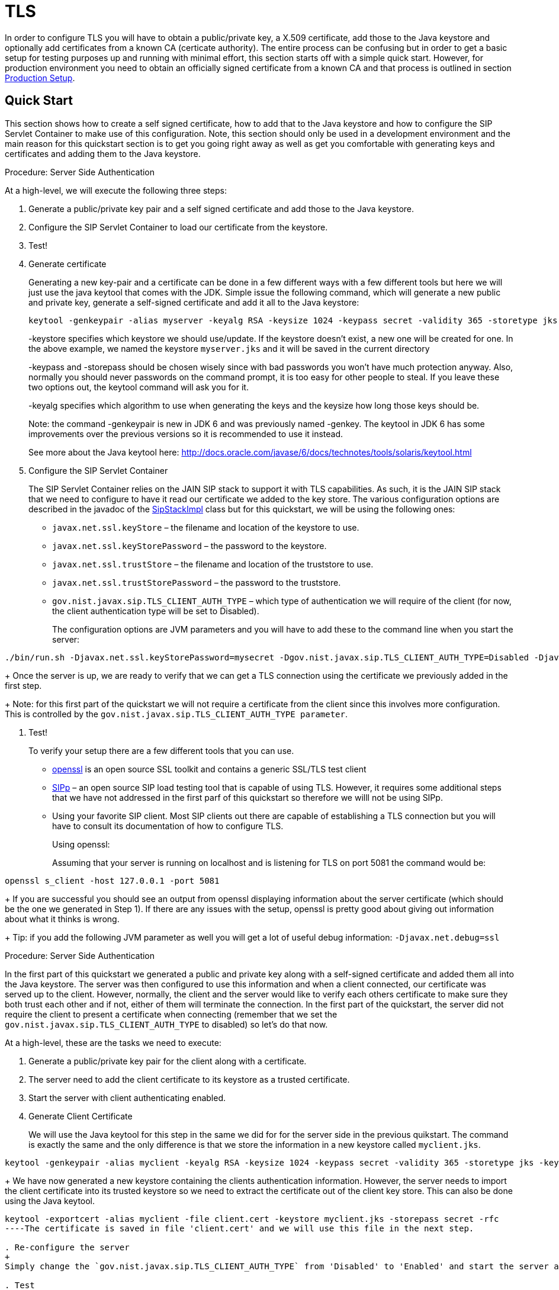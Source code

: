 
[[_sss_tls]]
= TLS

In order to configure TLS you will have to obtain a public/private key, a X.509 certificate, add those to the Java keystore and optionally add certificates from a known CA (certicate authority). The entire process can be confusing but in order to get a basic setup for testing purposes up and running with minimal effort, this section starts off with a simple quick start.
However, for production environment you need to obtain an officially signed certificate from a known CA and that process is outlined in section <<_sss_tls_production_setup,Production Setup>>.

== Quick Start

This section shows how to create a self signed certificate, how to add that to the Java keystore and how to configure the SIP Servlet Container to make use of this configuration.
Note, this section should only be used in a development environment and the main reason for this quickstart section is to get you going right away as well as get you comfortable with generating keys and certificates and adding them to the Java keystore.

.Procedure: Server Side Authentication

At a high-level, we will execute the following three steps: 

. Generate a public/private key pair and a self signed certificate and add those to the Java keystore.
. Configure the SIP Servlet Container to load our certificate from the keystore.
. Test!
. Generate certificate
+
Generating a new key-pair and a certificate can be done in a few different ways with a few different tools but here we will just use the java keytool that comes with the JDK.
Simple issue the following command, which will generate a new public and private key, generate a self-signed certificate and add it all to the Java keystore: 
+

[source]
----
keytool -genkeypair -alias myserver -keyalg RSA -keysize 1024 -keypass secret -validity 365 -storetype jks -keystore myserver.jks -storepass secret -v -dname "CN=James Smith, OU=Engineering, O=My Company, L=My City, S=My State, C=US"
----
+
-keystore specifies which keystore we should use/update.
If the keystore doesn't exist, a new one will be created for one.
In the above example, we named the keystore [class]`myserver.jks` and it will be saved in the current directory  
+
-keypass and -storepass should be chosen wisely since with bad passwords you won't have much protection anyway.
Also, normally you should never passwords on the command prompt, it is too easy for other people to steal.
If you leave these two options out, the keytool command will ask you for it. 
+
-keyalg specifies which algorithm to use when generating the keys and the keysize how long those keys should be. 
+
Note: the command -genkeypair is new in JDK 6 and was previously named -genkey.
The keytool in JDK 6 has some improvements over the previous versions so it is recommended to use it instead. 
+
See more about the Java keytool here: http://docs.oracle.com/javase/6/docs/technotes/tools/solaris/keytool.html

. Configure the SIP Servlet Container
+
The SIP Servlet Container relies on the JAIN SIP stack to support it with TLS capabilities.
As such, it is the JAIN SIP stack that we need to configure to have it read our certificate we added to the key store.
The various configuration options are described in the javadoc of the http://ci.jboss.org/jenkins/job/jain-sip/lastSuccessfulBuild/artifact/javadoc/gov/nist/javax/sip/SipStackImpl.html[SipStackImpl]                        class but for this quickstart, we will be using the following ones: 
+


* `javax.net.ssl.keyStore` – the filename and location of the keystore to use.
* `javax.net.ssl.keyStorePassword` – the password to the keystore.
* `javax.net.ssl.trustStore` – the filename and location of the truststore to use.
* `javax.net.ssl.trustStorePassword` – the password to the truststore.
* `gov.nist.javax.sip.TLS_CLIENT_AUTH_TYPE` – which type of authentication we will require of the client (for now, the client authentication type will be set to Disabled).        
+
The configuration options are JVM parameters and you will have to add these to the command line when you start the server: 
[source]
----
./bin/run.sh -Djavax.net.ssl.keyStorePassword=mysecret -Dgov.nist.javax.sip.TLS_CLIENT_AUTH_TYPE=Disabled -Djavax.net.ssl.keyStore=/path/to/your/keystore/myserver.jks -Djavax.net.ssl.trustStorePassword=mysecret -Djavax.net.ssl.trustStore=/path/to/your/keystore/myserver.jks
----
+
Once the server is up, we are ready to verify that we can get a TLS connection using the certificate we previously added in the first step. 
+
Note: for this first part of the quickstart we will not require a certificate from the client since this involves more configuration.
This is controlled by the `gov.nist.javax.sip.TLS_CLIENT_AUTH_TYPE parameter`. 

. Test!
+
To verify your setup there are a few different tools that you can use. 

* http://www.openssl.org/[openssl] is an open source SSL toolkit and contains a generic SSL/TLS test client
* http://sipp.sourceforge.net/[SIPp] – an open source SIP load testing tool that is capable of using TLS.
  However, it requires some additional steps that we have not addressed in the first parf of this quickstart so therefore we willl not be using SIPp.
* Using your favorite SIP client.
  Most SIP clients out there are capable of establishing a TLS connection but you will have to consult its documentation of how to configure TLS.
+
Using openssl:
+
Assuming that your server is running on localhost and is listening for TLS on port 5081 the command would be: 
[source]
----
openssl s_client -host 127.0.0.1 -port 5081
----
+
If you are successful you should see an output from openssl displaying information about the server certificate (which should be the one we generated in Step 1). If there are any issues with the setup, openssl is pretty good about giving out information about what it thinks is wrong. 
+
Tip: if you add the following JVM parameter as well you will get a lot of useful debug information: `-Djavax.net.debug=ssl`


.Procedure: Server Side Authentication

In the first part of this quickstart we generated a public and private key along with a self-signed certificate and added them all into the Java keystore.
The server was then configured to use this information and when a client connected, our certificate was served up to the client.
However, normally, the client and the server would like to verify each others certificate to make sure they both trust each other and if not, either of them will terminate the connection.
In the first part of the quickstart, the server did not require the client to present a certificate when connecting (remember that we set the `gov.nist.javax.sip.TLS_CLIENT_AUTH_TYPE` to disabled) so let's do that now.

At a high-level, these are the tasks we need to execute: 

. Generate a public/private key pair for the client along with a certificate.
. The server need to add the client certificate to its keystore as a trusted certificate.
. Start the server with client authenticating enabled.
. Generate Client Certificate
+
We will use the Java keytool for this step in the same we did for for the server side in the previous quikstart.
The command is exactly the same and the only difference is that we store the information in a new keystore called [class]`myclient.jks`. 
[source]
----
keytool -genkeypair -alias myclient -keyalg RSA -keysize 1024 -keypass secret -validity 365 -storetype jks -keystore myclient.jks -storepass secret -v -dname "CN=John Doe, OU=Engineering, O=Some Work, L=Some City, S=Some State, C=US"
----
+
We have now generated a new keystore containing the clients authentication information.
However, the server needs to import the client certificate into its trusted keystore so we need to extract the certificate out of the client key store.
This can also be done using the Java keytool. 
[source]
----
keytool -exportcert -alias myclient -file client.cert -keystore myclient.jks -storepass secret -rfc
----The certificate is saved in file 'client.cert' and we will use this file in the next step. 

. Re-configure the server
+
Simply change the `gov.nist.javax.sip.TLS_CLIENT_AUTH_TYPE` from 'Disabled' to 'Enabled' and start the server again.

. Test
+
We will once again use openssl to verify our setup but now that the client will be forced to present a certificate as well, we do need the certificate's private key as well.
The private key is embedded into the keystore and was generated when we issued the 'kenkeypair' keytool-command.
Unfortunately, the keytool does not have an option for exporting the private key so we will have to write a small java program to extract it for us.
Luckily, it is not a lot of code:
+
[source,xml]
----
import java.io.FileInputStream;
    import java.security.Key;
    import java.security.KeyStore;
    import sun.misc.BASE64Encoder;

    /**
     * Code originally posted on Sun's developer forums but 
     * can now only be found at stackoverflow: 
     * http://stackoverflow.com/questions/150167/how-do-i-list-export-private-keys-from-a-keystore
     */
    public class DumpPrivateKey {
        
        static public void main(String[] args)
        throws Exception {
            if(args.length < 3) {
            throw new IllegalArgumentException("expected args: Keystore filename, Keystore password, alias, <key password: default same than keystore");
            }
            final String keystoreName = args[0];
            final String keystorePassword = args[1];
            final String alias = args[2];
            final String keyPassword = getKeyPassword(args,keystorePassword);
            KeyStore ks = KeyStore.getInstance("jks");
            ks.load(new FileInputStream(keystoreName), keystorePassword.toCharArray());
            Key key = ks.getKey(alias, keyPassword.toCharArray());
            String b64 = new BASE64Encoder().encode(key.getEncoded());
            System.out.println("-----BEGIN PRIVATE KEY-----");
            System.out.println(b64);
            System.out.println("-----END PRIVATE KEY-----");
        }

        private static String getKeyPassword(final String[] args, final String keystorePassword)
        {
        String keyPassword = keystorePassword; // default case
        if(args.length == 4) {
            keyPassword = args[3];
        }
        return keyPassword;
        }
        }
----
+
Copy and paste the above code into a file call DumpPrivateKey.java and then compile it: 
+
[source]
----
javac DumpPrivateKey.java
----
+
and then use it to extract the private key: 
+
[source]
----
java DumpPrivateKey myclient.jks secret myclient > clientprivate.key
----
+
Now that we have the private key of the client we can use openssl to verify the setup again: 
+
[source]
----
openssl s_client -host 127.0.0.1 -port 5081 -cert client.cert -certform PEM -key clientprivate.key
----
+
If all goes well you should successfully establish a connection and openssl will dump information about the certificate exchange. 


[[_sss_tls_production_setup]]
== Production Setup

In a production environment it is important that you run with an officially signed certificate from a known CA.
It is this certificate that you will load into your keystore and the process is very similar to the one outlined in the quick start.


. Generate a PKCS#12 Storage
+
Assuming that you already have a private key and a signed certificate from a known CA you first have to wrap these two into a pkcs#12 storage (pkcs#12 is a file format for storing X.509 public certificates along with the private key), and then load that into the Java keystore.
To create a pkcs#12 storage you can use the http://www.openssl.org/docs/apps/pkcs12.html[openssl pkcs12] command:
+

[source]
----
openssl pkcs12 -inkey myprivate.key -in mycertificate.pem -export -out mystorage.pkcs12 -passout mysecret
----
+
where myprivate.key is the private key, [class]`mycertificate.pem` is the X.509 certificate.
The password for the storage is 'mysecret' and the name of the storage file is [class]`mystorage.pkcs12`. 

. Generate the Java Keystore
+
Once the pkcs#12 has been created, use the Java keytool to load the pkcs12 storage and convert it into a java keystore. 
+

[source]
----
keytool -importkeystore -srckeystore mystorage.pkcs12 -srcstoretype PKCS12 -destkeystore myserver.jks -deststorepass mysecret -srcstorepass mysecret
----
+
A few things to point out: 
+
-srcstoretype is important and tells the Java keytool which format the key store that we are importing is in.
In the previous step, we generated a pkcs#12 store so in this example, the store type must be PKCS12. 
+
-srcstorepass is the password for the pkcs#12 storage and in the above example it is the same as the  destination key store (-deststorepass) but most likely they will be different.
 

. Re-configure and Test
+
Now that we have a java keystore the server configuration is exactly the same as described in the quick start, i.e., simply set the java properties `javax.net.ssl.keyStore` and `javax.net.ssl.trustStore` to point to this key keystore file and then set the password through the property `javax.net.ssl.keyStorePassword` and `javax.net.ssl.trustStorePassword`.
Once the server has been re-started you can use openssl to verify the setup. 


[[_sss_secure_sip_over_websockets]]
== Production Setup

In addition to securing your SIP TLS, you may want to secure your HTTPS and SIP Over WebSockets Connectors too.


. Secure HTTPS on JBoss 7/EAP 6
+
Assuming that you already followed the previous steps, you now have a private key and a self signed certificate.
You will need to configure your `$JBOSS_HOME/standalone/configuration/standalone-sip.xml` to enable HTTPS connector:
+

[source]
----

            <subsystem xmlns="urn:jboss:domain:web:1.4" default-virtual-server="default-host" native="false">
            <connector name="http" protocol="HTTP/1.1" scheme="http" socket-binding="http"/>
	    <connector name="https" protocol="HTTP/1.1" scheme="https" socket-binding="https" secure="true">
		<ssl protocol="TLSv1,TLSv1.1,TLSv1.2" certificate-key-file="/path/to/myserver.jks" certificate-file="/path/to/myserver.jks" password="secret"/>
	    </connector>
----

. Add SIP Over WebSockets Secure Connector
+
Make sure the following connector is present in `$JBOSS_HOME/standalone/configuration/standalone-sip.xml`
+

[source]
----
<connector name="sip-wss" protocol="SIP/2.0" scheme="sip" socket-binding="sip-wss"/>
----
+
Make sure the following socket-binding is present in `$JBOSS_HOME/standalone/configuration/standalone-sip.xml`
+

[source]
----
<socket-binding name="sip-wss" port="5083"/>.
----

. For self-signed certificates, import the pkcs file to your Browser
+
To make that the WebSockets connection is not refused with a self-signed certificate,  you need to import the pkcs file generated in 7.2.2 to Google Chrome (Settings => Show Advanced Settings => Manage Certificates Button, then import your mystorage.pkcs12 file) or Firefox.

. Test!
+
Go to your WebRTC favorite example through https://localhost:8443/webrtc/, and use link:wss://localhost:5083 to connect over Secure SIP Over WebSockets.
